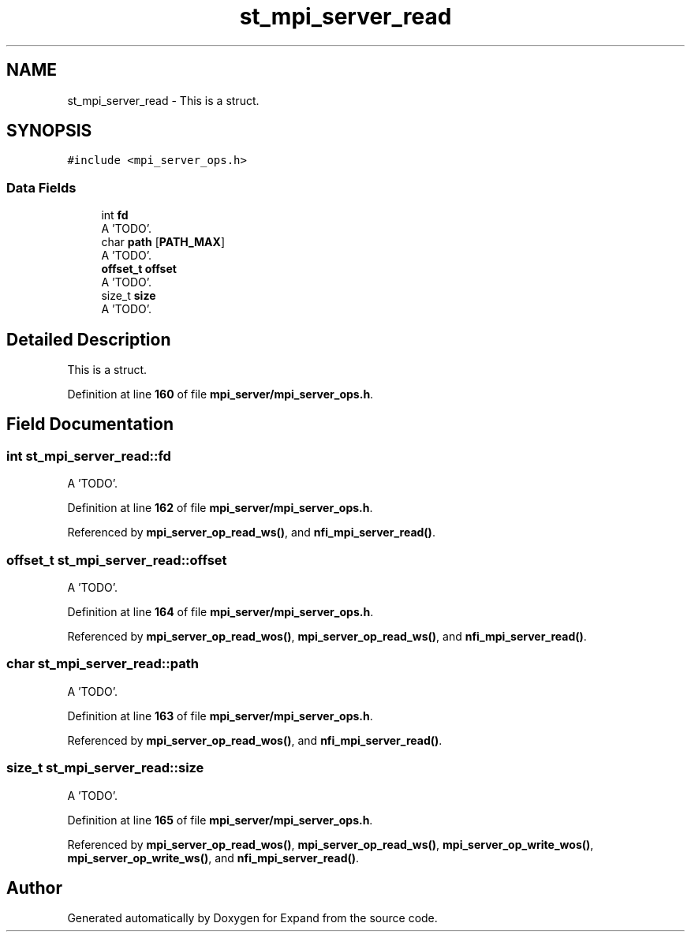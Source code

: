 .TH "st_mpi_server_read" 3 "Wed May 24 2023" "Version Expand version 1.0r5" "Expand" \" -*- nroff -*-
.ad l
.nh
.SH NAME
st_mpi_server_read \- This is a struct\&.  

.SH SYNOPSIS
.br
.PP
.PP
\fC#include <mpi_server_ops\&.h>\fP
.SS "Data Fields"

.in +1c
.ti -1c
.RI "int \fBfd\fP"
.br
.RI "A 'TODO'\&. "
.ti -1c
.RI "char \fBpath\fP [\fBPATH_MAX\fP]"
.br
.RI "A 'TODO'\&. "
.ti -1c
.RI "\fBoffset_t\fP \fBoffset\fP"
.br
.RI "A 'TODO'\&. "
.ti -1c
.RI "size_t \fBsize\fP"
.br
.RI "A 'TODO'\&. "
.in -1c
.SH "Detailed Description"
.PP 
This is a struct\&. 


.PP
Definition at line \fB160\fP of file \fBmpi_server/mpi_server_ops\&.h\fP\&.
.SH "Field Documentation"
.PP 
.SS "int st_mpi_server_read::fd"

.PP
A 'TODO'\&. 
.PP
Definition at line \fB162\fP of file \fBmpi_server/mpi_server_ops\&.h\fP\&.
.PP
Referenced by \fBmpi_server_op_read_ws()\fP, and \fBnfi_mpi_server_read()\fP\&.
.SS "\fBoffset_t\fP st_mpi_server_read::offset"

.PP
A 'TODO'\&. 
.PP
Definition at line \fB164\fP of file \fBmpi_server/mpi_server_ops\&.h\fP\&.
.PP
Referenced by \fBmpi_server_op_read_wos()\fP, \fBmpi_server_op_read_ws()\fP, and \fBnfi_mpi_server_read()\fP\&.
.SS "char st_mpi_server_read::path"

.PP
A 'TODO'\&. 
.PP
Definition at line \fB163\fP of file \fBmpi_server/mpi_server_ops\&.h\fP\&.
.PP
Referenced by \fBmpi_server_op_read_wos()\fP, and \fBnfi_mpi_server_read()\fP\&.
.SS "size_t st_mpi_server_read::size"

.PP
A 'TODO'\&. 
.PP
Definition at line \fB165\fP of file \fBmpi_server/mpi_server_ops\&.h\fP\&.
.PP
Referenced by \fBmpi_server_op_read_wos()\fP, \fBmpi_server_op_read_ws()\fP, \fBmpi_server_op_write_wos()\fP, \fBmpi_server_op_write_ws()\fP, and \fBnfi_mpi_server_read()\fP\&.

.SH "Author"
.PP 
Generated automatically by Doxygen for Expand from the source code\&.
